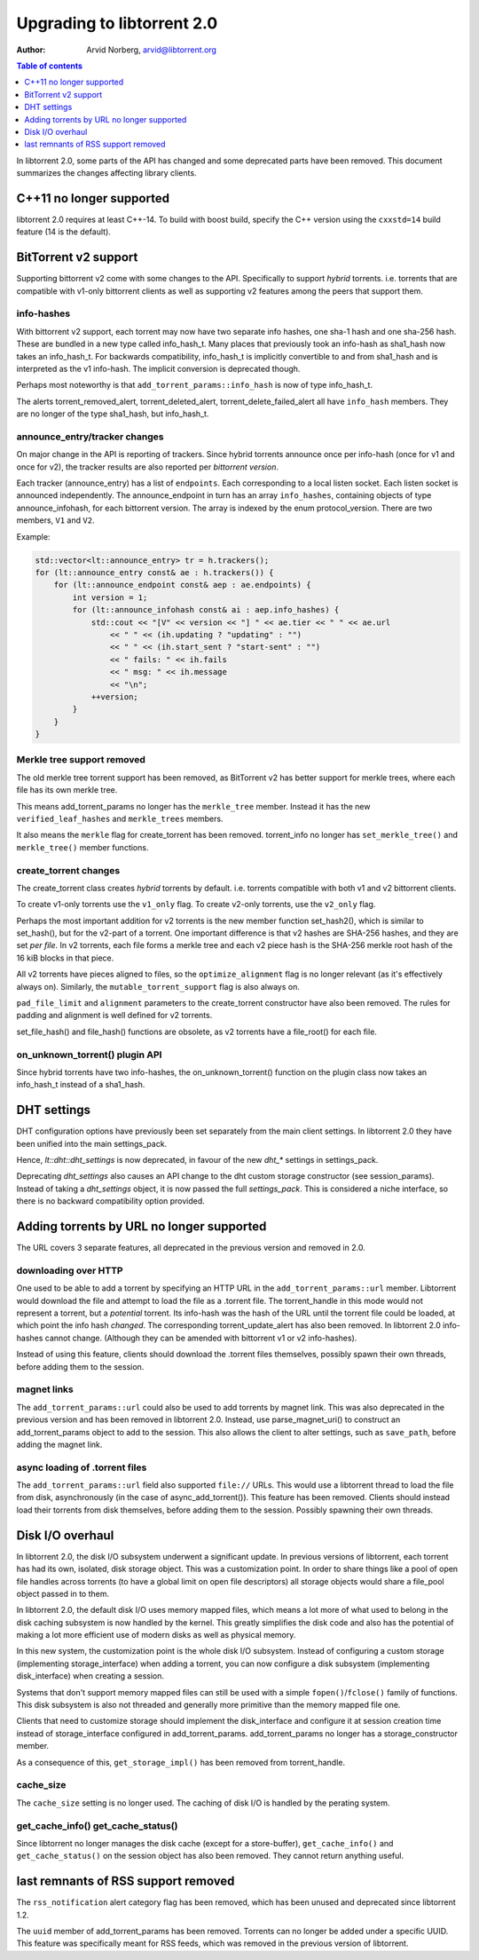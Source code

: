 ===========================
Upgrading to libtorrent 2.0
===========================

:Author: Arvid Norberg, arvid@libtorrent.org

.. contents:: Table of contents
  :depth: 1
  :backlinks: none

In libtorrent 2.0, some parts of the API has changed and some deprecated parts
have been removed.
This document summarizes the changes affecting library clients.

C++11 no longer supported
=========================

libtorrent 2.0 requires at least C++-14. To build with boost build, specify the
C++ version using the ``cxxstd=14`` build feature (14 is the default).

BitTorrent v2 support
=====================

Supporting bittorrent v2 come with some changes to the API. Specifically to
support *hybrid* torrents. i.e. torrents that are compatible with v1-only
bittorrent clients as well as supporting v2 features among the peers that
support them.

info-hashes
-----------

With bittorrent v2 support, each torrent may now have two separate info hashes,
one sha-1 hash and one sha-256 hash. These are bundled in a new type called
info_hash_t. Many places that previously took an info-hash as sha1_hash now
takes an info_hash_t. For backwards compatibility, info_hash_t is implicitly
convertible to and from sha1_hash and is interpreted as the v1 info-hash.
The implicit conversion is deprecated though.

Perhaps most noteworthy is that ``add_torrent_params::info_hash`` is now of type
info_hash_t.

The alerts torrent_removed_alert, torrent_deleted_alert,
torrent_delete_failed_alert all have ``info_hash`` members. They are no longer
of the type sha1_hash, but info_hash_t.

announce_entry/tracker changes
------------------------------

On major change in the API is reporting of trackers. Since hybrid torrents
announce once per info-hash (once for v1 and once for v2), the tracker results
are also reported per *bittorrent version*.

Each tracker (announce_entry) has a list of ``endpoints``. Each corresponding to
a local listen socket. Each listen socket is announced independently. The
announce_endpoint in turn has an array ``info_hashes``, containing objects of
type announce_infohash, for each bittorrent version. The array is indexed by
the enum protocol_version. There are two members, ``V1`` and ``V2``.

Example:

.. code:: c++

	std::vector<lt::announce_entry> tr = h.trackers();
	for (lt::announce_entry const& ae : h.trackers()) {
	    for (lt::announce_endpoint const& aep : ae.endpoints) {
	        int version = 1;
	        for (lt::announce_infohash const& ai : aep.info_hashes) {
	            std::cout << "[V" << version << "] " << ae.tier << " " << ae.url
	                << " " << (ih.updating ? "updating" : "")
	                << " " << (ih.start_sent ? "start-sent" : "")
	                << " fails: " << ih.fails
	                << " msg: " << ih.message
	                << "\n";
	            ++version;
	        }
	    }
	}

Merkle tree support removed
---------------------------

The old merkle tree torrent support has been removed, as BitTorrent v2 has
better support for merkle trees, where each file has its own merkle tree.

This means add_torrent_params no longer has the ``merkle_tree`` member. Instead
it has the new ``verified_leaf_hashes`` and ``merkle_trees`` members.

It also means the ``merkle`` flag for create_torrent has been removed.
torrent_info no longer has ``set_merkle_tree()`` and ``merkle_tree()`` member
functions.

create_torrent changes
----------------------

The create_torrent class creates *hybrid* torrents by default. i.e. torrents
compatible with both v1 and v2 bittorrent clients.

To create v1-only torrents use the ``v1_only`` flag. To create v2-only torrents,
use the ``v2_only`` flag.

Perhaps the most important addition for v2 torrents is the new member function
set_hash2(), which is similar to set_hash(), but for the v2-part of a torrent.
One important difference is that v2 hashes are SHA-256 hashes, and they are set
*per file*. In v2 torrents, each file forms a merkle tree and each v2 piece hash
is the SHA-256 merkle root hash of the 16 kiB blocks in that piece.

All v2 torrents have pieces aligned to files, so the ``optimize_alignment`` flag
is no longer relevant (as it's effectively always on). Similarly, the
``mutable_torrent_support`` flag is also always on.

``pad_file_limit`` and ``alignment`` parameters to the create_torrent constructor
have also been removed. The rules for padding and alignment is well defined for
v2 torrents.

set_file_hash() and file_hash() functions are obsolete, as v2 torrents have
a file_root() for each file.


on_unknown_torrent() plugin API
-------------------------------

Since hybrid torrents have two info-hashes, the on_unknown_torrent() function
on the plugin class now takes an info_hash_t instead of a sha1_hash.


DHT settings
============

DHT configuration options have previously been set separately from the main client settings.
In libtorrent 2.0 they have been unified into the main settings_pack.

Hence, `lt::dht::dht_settings` is now deprecated, in favour of the new `dht_*`
settings in settings_pack.

Deprecating `dht_settings` also causes an API change to the dht custom storage
constructor (see session_params). Instead of taking a `dht_settings` object, it
is now passed the full `settings_pack`. This is considered a niche interface,
so there is no backward compatibility option provided.


Adding torrents by URL no longer supported
==========================================

The URL covers 3 separate features, all deprecated in the previous version and
removed in 2.0.

downloading over HTTP
---------------------

One used to be able to add a torrent by specifying an HTTP URL in the
``add_torrent_params::url`` member. Libtorrent would download the file and attempt
to load the file as a .torrent file. The torrent_handle in this mode would
not represent a torrent, but a *potential* torrent. Its info-hash was the hash of
the URL until the torrent file could be loaded, at which point the info hash *changed*.
The corresponding torrent_update_alert has also been removed. In libtorrent 2.0
info-hashes cannot change. (Although they can be amended with bittorrent v1 or v2
info-hashes).

Instead of using this feature, clients should download the .torrent files
themselves, possibly spawn their own threads, before adding them to the session.

magnet links
------------

The ``add_torrent_params::url`` could also be used to add torrents by magnet link.
This was also deprecated in the previous version and has been removed in
libtorrent 2.0. Instead, use parse_magnet_uri() to construct an add_torrent_params
object to add to the session. This also allows the client to alter settings,
such as ``save_path``, before adding the magnet link.

async loading of .torrent files
-------------------------------

The ``add_torrent_params::url`` field also supported ``file://`` URLs. This would
use a libtorrent thread to load the file from disk, asynchronously (in the case
of async_add_torrent()). This feature has been removed. Clients should instead
load their torrents from disk themselves, before adding them to the session.
Possibly spawning their own threads.

Disk I/O overhaul
=================

In libtorrent 2.0, the disk I/O subsystem underwent a significant update. In
previous versions of libtorrent, each torrent has had its own, isolated,
disk storage object. This was a customization point. In order to share things
like a pool of open file handles across torrents (to have a global limit on
open file descriptors) all storage objects would share a file_pool object
passed in to them.

In libtorrent 2.0, the default disk I/O uses memory mapped files, which means
a lot more of what used to belong in the disk caching subsystem is now handled
by the kernel. This greatly simplifies the disk code and also has the potential
of making a lot more efficient use of modern disks as well as physical memory.

In this new system, the customization point is the whole disk I/O subsystem.
Instead of configuring a custom storage (implementing storage_interface) when
adding a torrent, you can now configure a disk subsystem (implementing
disk_interface) when creating a session.

Systems that don't support memory mapped files can still be used with a simple
``fopen()``/``fclose()`` family of functions. This disk subsystem is also not threaded
and generally more primitive than the memory mapped file one.

Clients that need to customize storage should implement the disk_interface and
configure it at session creation time instead of storage_interface configured
in add_torrent_params. add_torrent_params no longer has a storage_constructor
member.

As a consequence of this, ``get_storage_impl()`` has been removed from torrent_handle.

cache_size
----------

The ``cache_size`` setting is no longer used. The caching of disk I/O is handled
by the perating system.

get_cache_info() get_cache_status()
-----------------------------------

Since libtorrent no longer manages the disk cache (except for a store-buffer),
``get_cache_info()`` and ``get_cache_status()`` on the session object has also
been removed. They cannot return anything useful.

last remnants of RSS support removed
====================================

The ``rss_notification`` alert category flag has been removed, which has been unused
and deprecated since libtorrent 1.2.

The ``uuid`` member of add_torrent_params has been removed. Torrents can no longer
be added under a specific UUID. This feature was specifically meant for RSS feeds,
which was removed in the previous version of libtorrent.

